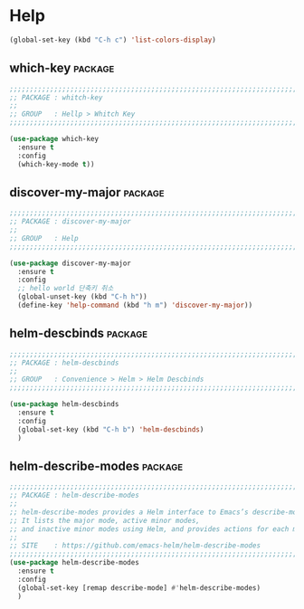 * Help

#+begin_src emacs-lisp
  (global-set-key (kbd "C-h c") 'list-colors-display)
#+end_src

** which-key                                                       :package:

#+begin_src emacs-lisp
  ;;;;;;;;;;;;;;;;;;;;;;;;;;;;;;;;;;;;;;;;;;;;;;;;;;;;;;;;;;;;;;;;;;;;;;;;;;;;;;;;
  ;; PACKAGE : whitch-key
  ;;
  ;; GROUP   : Hellp > Whitch Key
  ;;;;;;;;;;;;;;;;;;;;;;;;;;;;;;;;;;;;;;;;;;;;;;;;;;;;;;;;;;;;;;;;;;;;;;;;;;;;;;;;

  (use-package which-key
    :ensure t
    :config
    (which-key-mode t))
#+end_src
  
** discover-my-major                                               :package:

#+begin_src emacs-lisp
  ;;;;;;;;;;;;;;;;;;;;;;;;;;;;;;;;;;;;;;;;;;;;;;;;;;;;;;;;;;;;;;;;;;;;;;;;;;;;;;;;
  ;; PACKAGE : discover-my-major
  ;;
  ;; GROUP   : Help
  ;;;;;;;;;;;;;;;;;;;;;;;;;;;;;;;;;;;;;;;;;;;;;;;;;;;;;;;;;;;;;;;;;;;;;;;;;;;;;;;;

  (use-package discover-my-major
    :ensure t
    :config
    ;; hello world 단축키 취소
    (global-unset-key (kbd "C-h h"))
    (define-key 'help-command (kbd "h m") 'discover-my-major))
#+end_src
  
** helm-descbinds                                                  :package:

#+begin_src emacs-lisp
  ;;;;;;;;;;;;;;;;;;;;;;;;;;;;;;;;;;;;;;;;;;;;;;;;;;;;;;;;;;;;;;;;;;;;;;;;;;;;;;;;
  ;; PACKAGE : helm-descbinds
  ;;
  ;; GROUP   : Convenience > Helm > Helm Descbinds
  ;;;;;;;;;;;;;;;;;;;;;;;;;;;;;;;;;;;;;;;;;;;;;;;;;;;;;;;;;;;;;;;;;;;;;;;;;;;;;;;;

  (use-package helm-descbinds
    :ensure t
    :config
    (global-set-key (kbd "C-h b") 'helm-descbinds)
    )
#+end_src

** helm-describe-modes                                             :package:

#+begin_src emacs-lisp
  ;;;;;;;;;;;;;;;;;;;;;;;;;;;;;;;;;;;;;;;;;;;;;;;;;;;;;;;;;;;;;;;;;;;;;;;;;;;;;;;;
  ;; PACKAGE : helm-describe-modes
  ;;
  ;; helm-describe-modes provides a Helm interface to Emacs’s describe-mode.
  ;; It lists the major mode, active minor modes,
  ;; and inactive minor modes using Helm, and provides actions for each mode.
  ;;
  ;; SITE    : https://github.com/emacs-helm/helm-describe-modes
  ;;;;;;;;;;;;;;;;;;;;;;;;;;;;;;;;;;;;;;;;;;;;;;;;;;;;;;;;;;;;;;;;;;;;;;;;;;;;;;;;
  (use-package helm-describe-modes
    :ensure t
    :config
    (global-set-key [remap describe-mode] #'helm-describe-modes)
    )
#+end_src
